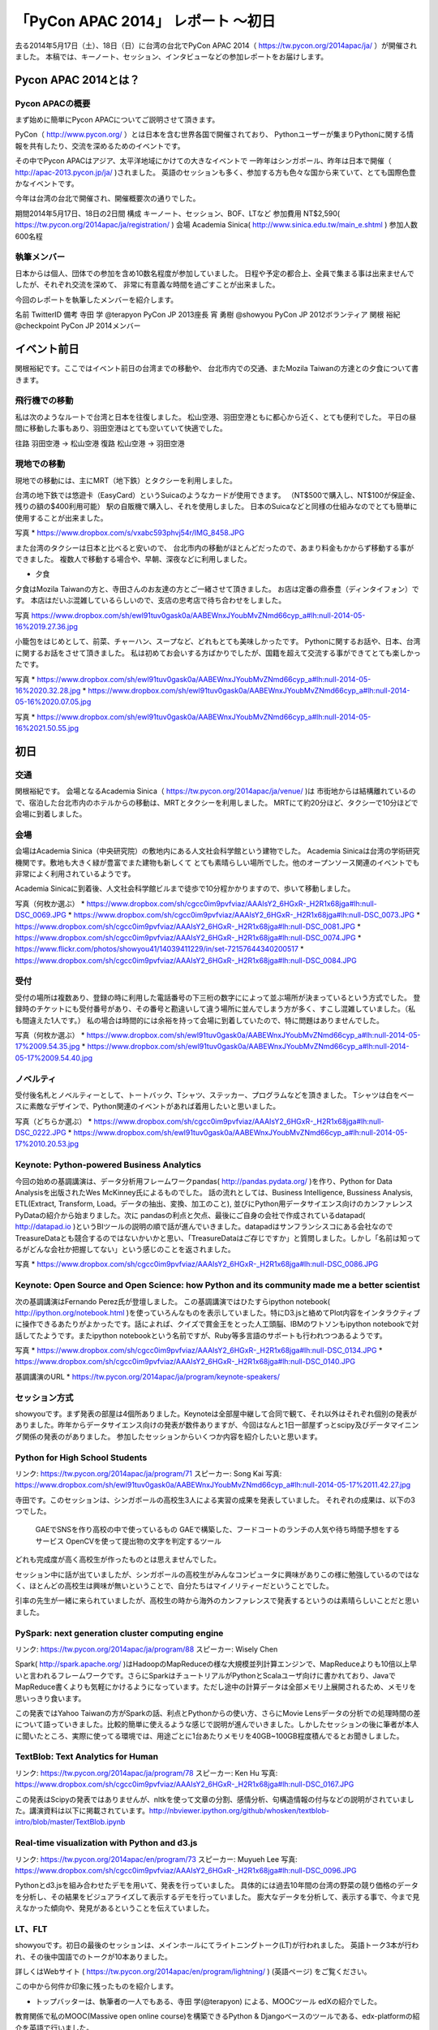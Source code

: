 「PyCon APAC 2014」 レポート ～初日
==================================================

去る2014年5月17日（土）、18日（日）に台湾の台北でPyCon APAC 2014（ https://tw.pycon.org/2014apac/ja/ ）が開催されました。
本稿では、キーノート、セッション、インタビューなどの参加レポートをお届けします。

Pycon APAC 2014とは？
"""""""""""""""""""""

Pycon APACの概要
---------------------

まず始めに簡単にPycon APACについてご説明させて頂きます。

PyCon（ http://www.pycon.org/ ）とは日本を含む世界各国で開催されており、
Pythonユーザーが集まりPythonに関する情報を共有したり、交流を深めるためのイベントです。

その中でPycon APACはアジア、太平洋地域にかけての大きなイベントで
一昨年はシンガポール、昨年は日本で開催（ http://apac-2013.pycon.jp/ja/ )されました。
英語のセッションも多く、参加する方も色々な国から来ていて、とても国際色豊かなイベントです。

今年は台湾の台北で開催され、開催概要次の通りでした。


期間2014年5月17日、18日の2日間
構成 キーノート、セッション、BOF、LTなど
参加費用 NT$2,590( https://tw.pycon.org/2014apac/ja/registration/ )
会場 Academia Sinica( http://www.sinica.edu.tw/main_e.shtml )
参加人数 600名程

執筆メンバー
---------------------

日本からは個人、団体での参加を含め10数名程度が参加していました。
日程や予定の都合上、全員で集まる事は出来ませんでしたが、それぞれ交流を深めて、
非常に有意義な時間を過ごすことが出来ました。

今回のレポートを執筆したメンバーを紹介します。

名前 TwitterID 備考
寺田 学    @terapyon    PyCon JP 2013座長
宵 勇樹    @showyou     PyCon JP 2012ボランティア
関根 裕紀  @checkpoint  PyCon JP 2014メンバー

イベント前日
"""""""""""""""""""""

関根裕紀です。ここではイベント前日の台湾までの移動や、
台北市内での交通、またMozila Taiwanの方達との夕食について書きます。

飛行機での移動
---------------------

私は次のようなルートで台湾と日本を往復しました。
松山空港、羽田空港ともに都心から近く、とても便利でした。
平日の昼間に移動した事もあり、羽田空港はとても空いていて快適でした。

往路 羽田空港 → 松山空港
復路 松山空港 → 羽田空港

現地での移動
---------------------

現地での移動には、主にMRT（地下鉄）とタクシーを利用しました。

台湾の地下鉄では悠遊卡（EasyCard）というSuicaのようなカードが使用できます。
（NT$500で購入し、NT$100が保証金、残りの額の$400利用可能）
駅の自販機で購入し、それを使用しました。
日本のSuicaなどと同様の仕組みなのでとても簡単に使用することが出来ました。

写真
* https://www.dropbox.com/s/vxabc593phvj54r/IMG_8458.JPG

また台湾のタクシーは日本と比べると安いので、
台北市内の移動がほとんどだったので、あまり料金もかからず移動する事ができました。
複数人で移動する場合や、早朝、深夜などに利用しました。

* 夕食

夕食はMozila Taiwanの方と、寺田さんのお友達の方とご一緒させて頂きました。
お店は定番の鼎泰豊（ディンタイフォン）です。
本店はだいぶ混雑しているらしいので、支店の忠考店で待ち合わせをしました。

写真
https://www.dropbox.com/sh/ewl91tuv0gask0a/AABEWnxJYoubMvZNmd66cyp_a#lh:null-2014-05-16%2019.27.36.jpg

小籠包をはじめとして、前菜、チャーハン、スープなど、どれもとても美味しかったです。
Pythonに関するお話や、日本、台湾に関するお話をさせて頂きました。
私は初めてお会いする方ばかりでしたが、国籍を超えて交流する事ができてとても楽しかったです。

写真
* https://www.dropbox.com/sh/ewl91tuv0gask0a/AABEWnxJYoubMvZNmd66cyp_a#lh:null-2014-05-16%2020.32.28.jpg
* https://www.dropbox.com/sh/ewl91tuv0gask0a/AABEWnxJYoubMvZNmd66cyp_a#lh:null-2014-05-16%2020.07.05.jpg

写真
* https://www.dropbox.com/sh/ewl91tuv0gask0a/AABEWnxJYoubMvZNmd66cyp_a#lh:null-2014-05-16%2021.50.55.jpg


初日
"""""""""""""""""""""

交通
---------------------

関根裕紀です。
会場となるAcademia Sinica（ https://tw.pycon.org/2014apac/ja/venue/ )は
市街地からは結構離れているので、宿泊した台北市内のホテルからの移動は、MRTとタクシーを利用しました。
MRTにて約20分ほど、タクシーで10分ほどで会場に到着しました。

会場
---------------------

会場はAcademia Sinica（中央研究院）の敷地内にある人文社会科学館という建物でした。
Academia Sinicaは台湾の学術研究機関です。敷地も大きく緑が豊富でまた建物も新しくて
とても素晴らしい場所でした。他のオープンソース関連のイベントでも非常によく利用されているようです。

Academia Sinicaに到着後、人文社会科学館ビルまで徒歩で10分程かかりますので、歩いて移動しました。

写真（何枚か選ぶ）
* https://www.dropbox.com/sh/cgcc0im9pvfviaz/AAAIsY2_6HGxR-_H2R1x68jga#lh:null-DSC_0069.JPG
* https://www.dropbox.com/sh/cgcc0im9pvfviaz/AAAIsY2_6HGxR-_H2R1x68jga#lh:null-DSC_0073.JPG
* https://www.dropbox.com/sh/cgcc0im9pvfviaz/AAAIsY2_6HGxR-_H2R1x68jga#lh:null-DSC_0081.JPG
* https://www.dropbox.com/sh/cgcc0im9pvfviaz/AAAIsY2_6HGxR-_H2R1x68jga#lh:null-DSC_0074.JPG
* https://www.flickr.com/photos/showyou41/14039411229/in/set-72157644340200517
* https://www.dropbox.com/sh/cgcc0im9pvfviaz/AAAIsY2_6HGxR-_H2R1x68jga#lh:null-DSC_0084.JPG

受付
---------------------

受付の場所は複数あり、登録の時に利用した電話番号の下三桁の数字にによって並ぶ場所が決まっているという方式でした。
登録時のチケットにも受付番号があり、その番号と勘違いして違う場所に並んでしまう方が多く、すこし混雑していました。（私も間違えた1人です。）
私の場合は時間的には余裕を持って会場に到着していたので、特に問題はありませんでした。

写真（何枚か選ぶ）
* https://www.dropbox.com/sh/ewl91tuv0gask0a/AABEWnxJYoubMvZNmd66cyp_a#lh:null-2014-05-17%2009.54.35.jpg
* https://www.dropbox.com/sh/ewl91tuv0gask0a/AABEWnxJYoubMvZNmd66cyp_a#lh:null-2014-05-17%2009.54.40.jpg

ノベルティ
---------------------

受付後名札とノベルティーとして、トートバック、Tシャツ、ステッカー、プログラムなどを頂きました。
Tシャツは白をベースに素敵なデザインで、Python関連のイベントがあれば着用したいと思いました。

写真（どちらか選ぶ）
* https://www.dropbox.com/sh/cgcc0im9pvfviaz/AAAIsY2_6HGxR-_H2R1x68jga#lh:null-DSC_0222.JPG
* https://www.dropbox.com/sh/ewl91tuv0gask0a/AABEWnxJYoubMvZNmd66cyp_a#lh:null-2014-05-17%2010.20.53.jpg

Keynote: Python-powered Business Analytics
---------------------


今回の始めの基調講演は、データ分析用フレームワークpandas( http://pandas.pydata.org/ )を作り、Python for Data Analysisを出版されたWes McKinney氏によるものでした。
話の流れとしては、Business Intelligence, Bussiness Analysis, ETL(Extract, Transform, Load。データの抽出、変換、加工のこと), 並びにPython用データサイエンス向けのカンファレンスPyDataの紹介から始まりました。次に pandasの利点と欠点、最後にご自身の会社で作成されているdatapad( http://datapad.io )というBIツールの説明の順で話が進んでいきました。datapadはサンフランシスコにある会社なのでTreasureDataとも競合するのではないかいかと思い、「TreasureDataはご存じですか」と質問しました。しかし「名前は知ってるがどんな会社か把握してない」という感じのことを返されました。

写真
* https://www.dropbox.com/sh/cgcc0im9pvfviaz/AAAIsY2_6HGxR-_H2R1x68jga#lh:null-DSC_0086.JPG

Keynote: Open Source and Open Science: how Python and its community made me a better scientist
---------------------

次の基調講演はFernando Perez氏が登壇しました。
この基調講演ではひたすらipython notebook( http://ipython.org/notebook.html )を使っていろんなものを表示していました。特にD3.jsと絡めてPlot内容をインタラクティブに操作できるあたりがよかったです。話によれば、クイズで賞金王をとった人工頭脳、IBMのワトソンもipython notebookで対話してたようです。またipython notebookという名前ですが、Ruby等多言語のサポートも行われつつあるようです。

写真
* https://www.dropbox.com/sh/cgcc0im9pvfviaz/AAAIsY2_6HGxR-_H2R1x68jga#lh:null-DSC_0134.JPG
* https://www.dropbox.com/sh/cgcc0im9pvfviaz/AAAIsY2_6HGxR-_H2R1x68jga#lh:null-DSC_0140.JPG

基調講演のURL
* https://tw.pycon.org/2014apac/ja/program/keynote-speakers/

セッション方式
-----------------------------

showyouです。まず発表の部屋は4個所ありました。Keynoteは全部屋中継して合同で観て、それ以外はそれぞれ個別の発表がありました。昨年からデータサイエンス向けの発表が数件ありますが、今回はなんと1日一部屋ずっとscipy及びデータマイニング関係の発表のがありました。
参加したセッションからいくつか内容を紹介したいと思います。

Python for High School Students
-----------------------------

リンク: https://tw.pycon.org/2014apac/ja/program/71
スピーカー: Song Kai
写真: https://www.dropbox.com/sh/ewl91tuv0gask0a/AABEWnxJYoubMvZNmd66cyp_a#lh:null-2014-05-17%2011.42.27.jpg

寺田です。このセッションは、シンガポールの高校生3人による実習の成果を発表していました。
それぞれの成果は、以下の3つでした。
  GAEでSNSを作り高校の中で使っているもの
  GAEで構築した、フードコートのランチの人気や待ち時間予想をするサービス
  OpenCVを使って提出物の文字を判定するツール
どれも完成度が高く高校生が作ったものとは思えませんでした。

セッション中に話が出ていましたが、シンガポールの高校生がみんなコンピュータに興味がありこの様に勉強しているのではなく、ほとんどの高校生は興味が無いということで、自分たちはマイノリティーだということでした。

引率の先生が一緒に来られていましたが、高校生の時から海外のカンファレンスで発表するというのは素晴らしいことだと思いました。

PySpark: next generation cluster computing engine
-----------------------------

リンク: https://tw.pycon.org/2014apac/ja/program/88
スピーカー: Wisely Chen

Spark( http://spark.apache.org/ )はHadoopのMapReduceの様な大規模並列計算エンジンで、MapReduceよりも10倍以上早いと言われるフレームワークです。さらにSparkはチュートリアルがPythonとScalaユーザ向けに書かれており、JavaでMapReduce書くよりも気軽にかけるようになっています。ただし途中の計算データは全部メモリ上展開されるため、メモリを思いっきり食います。

この発表ではYahoo Taiwanの方がSparkの話、利点とPythonからの使い方、さらにMovie Lensデータの分析での処理時間の差について語っていきました。比較的簡単に使えるような感じで説明が進んでいきました。しかしたセッションの後に筆者が本人に聞いたところ、実際に使ってる環境では、用途ごとに1台あたりメモリを40GB~100GB程度積んでるとお聞きしました。

TextBlob: Text Analytics for Human
-----------------------------

リンク: https://tw.pycon.org/2014apac/ja/program/78
スピーカー: Ken Hu
写真: https://www.dropbox.com/sh/cgcc0im9pvfviaz/AAAIsY2_6HGxR-_H2R1x68jga#lh:null-DSC_0167.JPG

この発表はScipyの発表ではありませんが、nltkを使って文章の分割、感情分析、句構造情報の付与などの説明がされていました。講演資料は以下に掲載されています。http://nbviewer.ipython.org/github/whosken/textblob-intro/blob/master/TextBlob.ipynb

Real-time visualization with Python and d3.js
-----------------------------

リンク: https://tw.pycon.org/2014apac/en/program/73
スピーカー: Muyueh Lee
写真: https://www.dropbox.com/sh/cgcc0im9pvfviaz/AAAIsY2_6HGxR-_H2R1x68jga#lh:null-DSC_0096.JPG

Pythonとd3.jsを組み合わせたデモを用いて、発表を行っていました。
具体的には過去10年間の台湾の野菜の競り価格のデータを分析し、その結果をビジュアライズして表示するデモを行っていました。
膨大なデータを分析して、表示する事で、今まで見えなかった傾向や、発見があるということを伝えていました。

LT、FLT
-----------------------------

showyouです。初日の最後のセッションは、メインホールにてライトニングトーク(LT)が行われました。
英語トーク3本が行われ、その後中国語でのトークが10本ありました。

詳しくはWebサイト ( https://tw.pycon.org/2014apac/en/program/lightning/ ) (英語ページ) をご覧ください。

この中から何件か印象に残ったものを紹介します。

- トップバッターは、執筆者の一人でもある、寺田 学(@terapyon) による、MOOCツール edXの紹介でした。
教育関係で私のMOOC(Massive open online course)を構築できるPython & Djangoベースのツールである、edx-platformの紹介を英語で行いました。

- Chia-Chi Chang:  Call for PyData Series' Talk in MLDM Monday
音楽用キーボードを使って、Pythonで表示しているアナログ時計を操作するという面白いトークでした。
残念ながら中国語での説明がほとんどだったため、詳しいことはわかりませんでした。
写真: https://www.dropbox.com/sh/ewl91tuv0gask0a/AABEWnxJYoubMvZNmd66cyp_a#lh:null-2014-05-17%2017.56.35.jpg

- 日本のPyConでも2回講演頂いている、Moskyさんも登壇
台湾の郵便番号を検索するサイトは使いにくいようで、Pythonのモジュールを作って簡単に検索できるようにするツールを紹介していました。
写真: https://www.dropbox.com/sh/ewl91tuv0gask0a/AABEWnxJYoubMvZNmd66cyp_a#lh:null-2014-05-17%2018.09.46.jpg


全13本のトークのあとに、FLTという面白い試みが行われていました。
通常のLTは、5分間で行われることが多いのですが、このFLTは、"Faster Than Lightning Talk"ということで、2分間で完全に終わらなければならいというものでした。
なお、FLTを中国語で書くと「超級閃電秀」となるそうです。なんとなく意味が分かりそうですね。

今回の5分間のLTは前もって募集が締め切られていたのですが、FLTは当日Webサイトで募集をするということで、飛び入りで1キーワードを紹介するというものでした。
今回は2人の日本人が発表をされていました。せっかく海外から来たので簡単に告知や紹介をしたいという方に向いているいい企画だと思いました。

FLTの発表してみて
-----------------------------

showyouです。せっかく台北まで来たし、飛び入りで参加できるとのことなので申し込みました。とは言え会議期間中に知ったため、技術的になにか仕込む余裕もありませんでした。ですのでHueというdjangoで作られたHadoopの管理システムの紹介を行いました。

発表方法としては分量が少ないだけで通常のLTと同じペースで進めていました。達人ならば二分間に早口で詰め込むでしょうけども、実は筆者に取って初の海外かつ英語での発表だったため、ゆっくりと伝えたいことに注力して発表しました。

そして自分のトーク自体は1分ちょいで終わったのですが、2分間完全に使わないといけないシステムであったため、その後呼び戻されて自分の経歴について少し細かく説明しました。

FLTで初めての発表であったこと、また海外からの発表ということもあったためか発表後は拍手で迎えて貰えました。気持ちよかったです。またやはりカンファレンスは参加するだけでなく発表する方が楽しいです。


なおその次に発表されたCapy CTOの島田さんは手馴れていて、二分間きっちり流暢に話していました。ですのでどちらも2分間で収まってしまったわけですが、主催としてはタイムオーバーして無理やり引き剥がすの行いたかったみたいなのでご期待には添えなかった感じでした。

BoF
-----------------------------

寺田です。BoFとは、Birds of a Feather の略で、テーマごとに時間を区切り一つのテーマについて議論をしたりデモをしたりするイベントです。Open Space(オープンスペース)などと呼ばれている場合もあります。台湾で行われているPyConでは毎年初日の夜に、ピザなどを食べながら廊下に椅子を並べて行っています。

今年は、8個のBoFがエントリーされ大変盛り上がっていました。
https://tw.pycon.org/2014apac/ja/bof/
写真: https://www.dropbox.com/sh/ewl91tuv0gask0a/AABEWnxJYoubMvZNmd66cyp_a#lh:null-2014-05-17%2020.52.28.jpg

多くのものが中国語で話が進んでいましたが、日本人などの海外からの参加者がいると英語に切り替えてくれました。

台湾の方はお酒が強いイメージが有ったのですが、PyConに参加されている皆さんはほとんどお酒は飲まず、夜まで真剣な議論や勉強をしている印象となりました。


夕食
-----------------------------

* 場所、料理

夕食はカンファレンス会場の横にある、宿泊施設内にある中華料理屋に入りました。食事も大皿を幾つか注文して、みなさんでよそいあって食べていました。

* メンバー

メンバーは日本から来た人ら５〜６人でした。そもそも日本から来ている人自体が10人いくかどうかなので、お互いを知るいい機会になりました。

* 話した内容

話の内容は自己紹介、今回のPyconの内容について、それをPyconJPにどうやって活かすかについての話などを行いました。

次回予告
-----------------------------

次回はPyCon APAC 2014の2日目の様子をお届けします。
